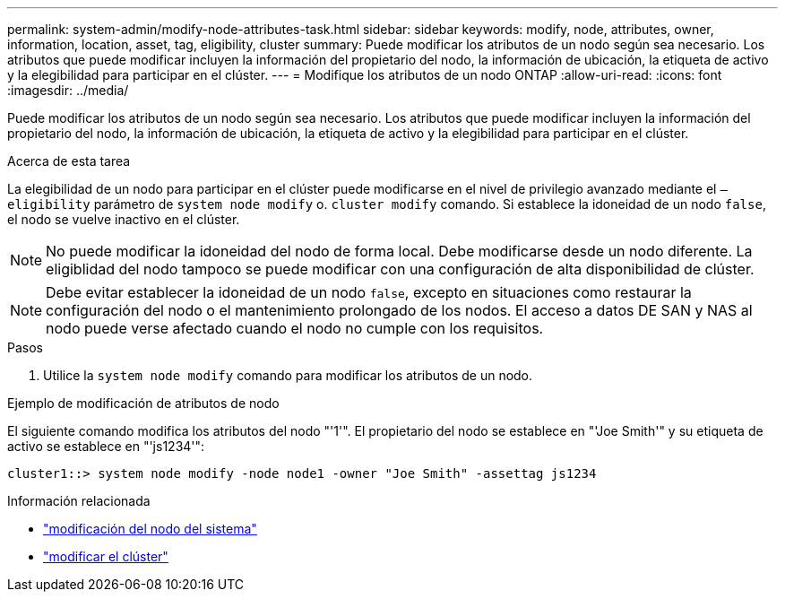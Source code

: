 ---
permalink: system-admin/modify-node-attributes-task.html 
sidebar: sidebar 
keywords: modify, node, attributes, owner, information, location, asset, tag, eligibility, cluster 
summary: Puede modificar los atributos de un nodo según sea necesario. Los atributos que puede modificar incluyen la información del propietario del nodo, la información de ubicación, la etiqueta de activo y la elegibilidad para participar en el clúster. 
---
= Modifique los atributos de un nodo ONTAP
:allow-uri-read: 
:icons: font
:imagesdir: ../media/


[role="lead"]
Puede modificar los atributos de un nodo según sea necesario. Los atributos que puede modificar incluyen la información del propietario del nodo, la información de ubicación, la etiqueta de activo y la elegibilidad para participar en el clúster.

.Acerca de esta tarea
La elegibilidad de un nodo para participar en el clúster puede modificarse en el nivel de privilegio avanzado mediante el `–eligibility` parámetro de `system node modify` o. `cluster modify` comando. Si establece la idoneidad de un nodo `false`, el nodo se vuelve inactivo en el clúster.

[NOTE]
====
No puede modificar la idoneidad del nodo de forma local. Debe modificarse desde un nodo diferente. La eligiblidad del nodo tampoco se puede modificar con una configuración de alta disponibilidad de clúster.

====
[NOTE]
====
Debe evitar establecer la idoneidad de un nodo `false`, excepto en situaciones como restaurar la configuración del nodo o el mantenimiento prolongado de los nodos. El acceso a datos DE SAN y NAS al nodo puede verse afectado cuando el nodo no cumple con los requisitos.

====
.Pasos
. Utilice la `system node modify` comando para modificar los atributos de un nodo.


.Ejemplo de modificación de atributos de nodo
El siguiente comando modifica los atributos del nodo "'1'". El propietario del nodo se establece en "'Joe Smith'" y su etiqueta de activo se establece en "'js1234'":

[listing]
----
cluster1::> system node modify -node node1 -owner "Joe Smith" -assettag js1234
----
.Información relacionada
* link:https://docs.netapp.com/us-en/ontap-cli/system-node-modify.html["modificación del nodo del sistema"^]
* link:https://docs.netapp.com/us-en/ontap-cli/cluster-modify.html["modificar el clúster"^]

